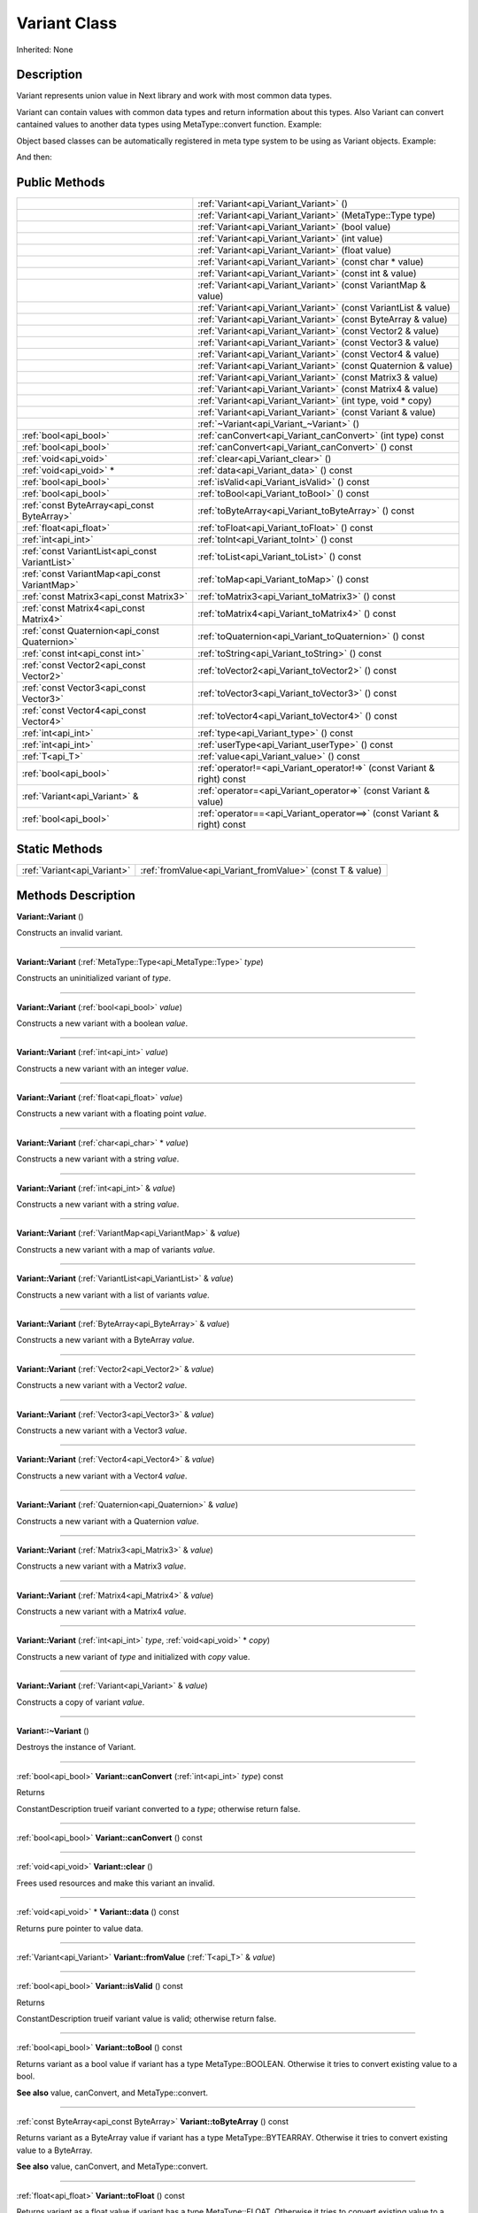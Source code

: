 .. _api_Variant:
Variant Class
================

Inherited: None

.. _api_Variant_description:
Description
-----------

Variant represents union value in Next library and work with most common data types.

Variant can contain values with common data types and return information about this types. Also Variant can convert cantained values to another data types using MetaType::convert function. Example:

Object based classes can be automatically registered in meta type system to be using as Variant objects. Example:

And then:



.. _api_Variant_public:
Public Methods
--------------

+-------------------------------------------------+-------------------------------------------------------------------------+
|                                                 | :ref:`Variant<api_Variant_Variant>` ()                                  |
+-------------------------------------------------+-------------------------------------------------------------------------+
|                                                 | :ref:`Variant<api_Variant_Variant>` (MetaType::Type  type)              |
+-------------------------------------------------+-------------------------------------------------------------------------+
|                                                 | :ref:`Variant<api_Variant_Variant>` (bool  value)                       |
+-------------------------------------------------+-------------------------------------------------------------------------+
|                                                 | :ref:`Variant<api_Variant_Variant>` (int  value)                        |
+-------------------------------------------------+-------------------------------------------------------------------------+
|                                                 | :ref:`Variant<api_Variant_Variant>` (float  value)                      |
+-------------------------------------------------+-------------------------------------------------------------------------+
|                                                 | :ref:`Variant<api_Variant_Variant>` (const char * value)                |
+-------------------------------------------------+-------------------------------------------------------------------------+
|                                                 | :ref:`Variant<api_Variant_Variant>` (const int & value)                 |
+-------------------------------------------------+-------------------------------------------------------------------------+
|                                                 | :ref:`Variant<api_Variant_Variant>` (const VariantMap & value)          |
+-------------------------------------------------+-------------------------------------------------------------------------+
|                                                 | :ref:`Variant<api_Variant_Variant>` (const VariantList & value)         |
+-------------------------------------------------+-------------------------------------------------------------------------+
|                                                 | :ref:`Variant<api_Variant_Variant>` (const ByteArray & value)           |
+-------------------------------------------------+-------------------------------------------------------------------------+
|                                                 | :ref:`Variant<api_Variant_Variant>` (const Vector2 & value)             |
+-------------------------------------------------+-------------------------------------------------------------------------+
|                                                 | :ref:`Variant<api_Variant_Variant>` (const Vector3 & value)             |
+-------------------------------------------------+-------------------------------------------------------------------------+
|                                                 | :ref:`Variant<api_Variant_Variant>` (const Vector4 & value)             |
+-------------------------------------------------+-------------------------------------------------------------------------+
|                                                 | :ref:`Variant<api_Variant_Variant>` (const Quaternion & value)          |
+-------------------------------------------------+-------------------------------------------------------------------------+
|                                                 | :ref:`Variant<api_Variant_Variant>` (const Matrix3 & value)             |
+-------------------------------------------------+-------------------------------------------------------------------------+
|                                                 | :ref:`Variant<api_Variant_Variant>` (const Matrix4 & value)             |
+-------------------------------------------------+-------------------------------------------------------------------------+
|                                                 | :ref:`Variant<api_Variant_Variant>` (int  type, void * copy)            |
+-------------------------------------------------+-------------------------------------------------------------------------+
|                                                 | :ref:`Variant<api_Variant_Variant>` (const Variant & value)             |
+-------------------------------------------------+-------------------------------------------------------------------------+
|                                                 | :ref:`~Variant<api_Variant_~Variant>` ()                                |
+-------------------------------------------------+-------------------------------------------------------------------------+
|                           :ref:`bool<api_bool>` | :ref:`canConvert<api_Variant_canConvert>` (int  type) const             |
+-------------------------------------------------+-------------------------------------------------------------------------+
|                           :ref:`bool<api_bool>` | :ref:`canConvert<api_Variant_canConvert>` () const                      |
+-------------------------------------------------+-------------------------------------------------------------------------+
|                           :ref:`void<api_void>` | :ref:`clear<api_Variant_clear>` ()                                      |
+-------------------------------------------------+-------------------------------------------------------------------------+
|                         :ref:`void<api_void>` * | :ref:`data<api_Variant_data>` () const                                  |
+-------------------------------------------------+-------------------------------------------------------------------------+
|                           :ref:`bool<api_bool>` | :ref:`isValid<api_Variant_isValid>` () const                            |
+-------------------------------------------------+-------------------------------------------------------------------------+
|                           :ref:`bool<api_bool>` | :ref:`toBool<api_Variant_toBool>` () const                              |
+-------------------------------------------------+-------------------------------------------------------------------------+
|     :ref:`const ByteArray<api_const ByteArray>` | :ref:`toByteArray<api_Variant_toByteArray>` () const                    |
+-------------------------------------------------+-------------------------------------------------------------------------+
|                         :ref:`float<api_float>` | :ref:`toFloat<api_Variant_toFloat>` () const                            |
+-------------------------------------------------+-------------------------------------------------------------------------+
|                             :ref:`int<api_int>` | :ref:`toInt<api_Variant_toInt>` () const                                |
+-------------------------------------------------+-------------------------------------------------------------------------+
| :ref:`const VariantList<api_const VariantList>` | :ref:`toList<api_Variant_toList>` () const                              |
+-------------------------------------------------+-------------------------------------------------------------------------+
|   :ref:`const VariantMap<api_const VariantMap>` | :ref:`toMap<api_Variant_toMap>` () const                                |
+-------------------------------------------------+-------------------------------------------------------------------------+
|         :ref:`const Matrix3<api_const Matrix3>` | :ref:`toMatrix3<api_Variant_toMatrix3>` () const                        |
+-------------------------------------------------+-------------------------------------------------------------------------+
|         :ref:`const Matrix4<api_const Matrix4>` | :ref:`toMatrix4<api_Variant_toMatrix4>` () const                        |
+-------------------------------------------------+-------------------------------------------------------------------------+
|   :ref:`const Quaternion<api_const Quaternion>` | :ref:`toQuaternion<api_Variant_toQuaternion>` () const                  |
+-------------------------------------------------+-------------------------------------------------------------------------+
|                 :ref:`const int<api_const int>` | :ref:`toString<api_Variant_toString>` () const                          |
+-------------------------------------------------+-------------------------------------------------------------------------+
|         :ref:`const Vector2<api_const Vector2>` | :ref:`toVector2<api_Variant_toVector2>` () const                        |
+-------------------------------------------------+-------------------------------------------------------------------------+
|         :ref:`const Vector3<api_const Vector3>` | :ref:`toVector3<api_Variant_toVector3>` () const                        |
+-------------------------------------------------+-------------------------------------------------------------------------+
|         :ref:`const Vector4<api_const Vector4>` | :ref:`toVector4<api_Variant_toVector4>` () const                        |
+-------------------------------------------------+-------------------------------------------------------------------------+
|                             :ref:`int<api_int>` | :ref:`type<api_Variant_type>` () const                                  |
+-------------------------------------------------+-------------------------------------------------------------------------+
|                             :ref:`int<api_int>` | :ref:`userType<api_Variant_userType>` () const                          |
+-------------------------------------------------+-------------------------------------------------------------------------+
|                                 :ref:`T<api_T>` | :ref:`value<api_Variant_value>` () const                                |
+-------------------------------------------------+-------------------------------------------------------------------------+
|                           :ref:`bool<api_bool>` | :ref:`operator!=<api_Variant_operator!=>` (const Variant & right) const |
+-------------------------------------------------+-------------------------------------------------------------------------+
|                   :ref:`Variant<api_Variant>` & | :ref:`operator=<api_Variant_operator=>` (const Variant & value)         |
+-------------------------------------------------+-------------------------------------------------------------------------+
|                           :ref:`bool<api_bool>` | :ref:`operator==<api_Variant_operator==>` (const Variant & right) const |
+-------------------------------------------------+-------------------------------------------------------------------------+

.. _api_Variant_static:
Static Methods
--------------

+-----------------------------+-----------------------------------------------------------+
| :ref:`Variant<api_Variant>` | :ref:`fromValue<api_Variant_fromValue>` (const T & value) |
+-----------------------------+-----------------------------------------------------------+

.. _api_Variant_methods:
Methods Description
-------------------

.. _api_Variant_Variant:

**Variant::Variant** ()

Constructs an invalid variant.

----

.. _api_Variant_Variant:

**Variant::Variant** (:ref:`MetaType::Type<api_MetaType::Type>`  *type*)

Constructs an uninitialized variant of *type*.

----

.. _api_Variant_Variant:

**Variant::Variant** (:ref:`bool<api_bool>`  *value*)

Constructs a new variant with a boolean *value*.

----

.. _api_Variant_Variant:

**Variant::Variant** (:ref:`int<api_int>`  *value*)

Constructs a new variant with an integer *value*.

----

.. _api_Variant_Variant:

**Variant::Variant** (:ref:`float<api_float>`  *value*)

Constructs a new variant with a floating point *value*.

----

.. _api_Variant_Variant:

**Variant::Variant** (:ref:`char<api_char>` * *value*)

Constructs a new variant with a string *value*.

----

.. _api_Variant_Variant:

**Variant::Variant** (:ref:`int<api_int>` & *value*)

Constructs a new variant with a string *value*.

----

.. _api_Variant_Variant:

**Variant::Variant** (:ref:`VariantMap<api_VariantMap>` & *value*)

Constructs a new variant with a map of variants *value*.

----

.. _api_Variant_Variant:

**Variant::Variant** (:ref:`VariantList<api_VariantList>` & *value*)

Constructs a new variant with a list of variants *value*.

----

.. _api_Variant_Variant:

**Variant::Variant** (:ref:`ByteArray<api_ByteArray>` & *value*)

Constructs a new variant with a ByteArray *value*.

----

.. _api_Variant_Variant:

**Variant::Variant** (:ref:`Vector2<api_Vector2>` & *value*)

Constructs a new variant with a Vector2 *value*.

----

.. _api_Variant_Variant:

**Variant::Variant** (:ref:`Vector3<api_Vector3>` & *value*)

Constructs a new variant with a Vector3 *value*.

----

.. _api_Variant_Variant:

**Variant::Variant** (:ref:`Vector4<api_Vector4>` & *value*)

Constructs a new variant with a Vector4 *value*.

----

.. _api_Variant_Variant:

**Variant::Variant** (:ref:`Quaternion<api_Quaternion>` & *value*)

Constructs a new variant with a Quaternion *value*.

----

.. _api_Variant_Variant:

**Variant::Variant** (:ref:`Matrix3<api_Matrix3>` & *value*)

Constructs a new variant with a Matrix3 *value*.

----

.. _api_Variant_Variant:

**Variant::Variant** (:ref:`Matrix4<api_Matrix4>` & *value*)

Constructs a new variant with a Matrix4 *value*.

----

.. _api_Variant_Variant:

**Variant::Variant** (:ref:`int<api_int>`  *type*, :ref:`void<api_void>` * *copy*)

Constructs a new variant of *type* and initialized with *copy* value.

----

.. _api_Variant_Variant:

**Variant::Variant** (:ref:`Variant<api_Variant>` & *value*)

Constructs a copy of variant *value*.

----

.. _api_Variant_~Variant:

**Variant::~Variant** ()

Destroys the instance of Variant.

----

.. _api_Variant_canConvert:

:ref:`bool<api_bool>`  **Variant::canConvert** (:ref:`int<api_int>`  *type*) const

Returns

ConstantDescription
trueif variant converted to a *type*; otherwise return
false.


----

.. _api_Variant_canConvert:

:ref:`bool<api_bool>`  **Variant::canConvert** () const

----

.. _api_Variant_clear:

:ref:`void<api_void>`  **Variant::clear** ()

Frees used resources and make this variant an invalid.

----

.. _api_Variant_data:

:ref:`void<api_void>` * **Variant::data** () const

Returns pure pointer to value data.

----

.. _api_Variant_fromValue:

:ref:`Variant<api_Variant>`  **Variant::fromValue** (:ref:`T<api_T>` & *value*)

----

.. _api_Variant_isValid:

:ref:`bool<api_bool>`  **Variant::isValid** () const

Returns

ConstantDescription
trueif variant value is valid; otherwise return
false.


----

.. _api_Variant_toBool:

:ref:`bool<api_bool>`  **Variant::toBool** () const

Returns variant as a bool value if variant has a type MetaType::BOOLEAN. Otherwise it tries to convert existing value to a bool.

**See also** value, canConvert, and MetaType::convert.

----

.. _api_Variant_toByteArray:

:ref:`const ByteArray<api_const ByteArray>`  **Variant::toByteArray** () const

Returns variant as a ByteArray value if variant has a type MetaType::BYTEARRAY. Otherwise it tries to convert existing value to a ByteArray.

**See also** value, canConvert, and MetaType::convert.

----

.. _api_Variant_toFloat:

:ref:`float<api_float>`  **Variant::toFloat** () const

Returns variant as a float value if variant has a type MetaType::FLOAT. Otherwise it tries to convert existing value to a float.

**See also** value, canConvert, and MetaType::convert.

----

.. _api_Variant_toInt:

:ref:`int<api_int>`  **Variant::toInt** () const

Returns variant as an integer value if variant has a type MetaType::INTEGER. Otherwise it tries to convert existing value to an integer.

**See also** value, canConvert, and MetaType::convert.

----

.. _api_Variant_toList:

:ref:`const VariantList<api_const VariantList>`  **Variant::toList** () const

Returns variant as a variant list value if variant has a type MetaType::VARIANTLIST. Otherwise it tries to convert existing value to a variant list.

**See also** value, canConvert, and MetaType::convert.

----

.. _api_Variant_toMap:

:ref:`const VariantMap<api_const VariantMap>`  **Variant::toMap** () const

Returns variant as a variant map value if variant has a type MetaType::VARIANTMAP. Otherwise it tries to convert existing value to a variant map.

**See also** value, canConvert, and MetaType::convert.

----

.. _api_Variant_toMatrix3:

:ref:`const Matrix3<api_const Matrix3>`  **Variant::toMatrix3** () const

Returns variant as a Matrix3 value if variant has a type MetaType::MATRIX3. Otherwise it tries to convert existing value to a Matrix3.

**See also** value, canConvert, and MetaType::convert.

----

.. _api_Variant_toMatrix4:

:ref:`const Matrix4<api_const Matrix4>`  **Variant::toMatrix4** () const

Returns variant as a Matrix4 value if variant has a type MetaType::MATRIX4. Otherwise it tries to convert existing value to a Matrix4.

**See also** value, canConvert, and MetaType::convert.

----

.. _api_Variant_toQuaternion:

:ref:`const Quaternion<api_const Quaternion>`  **Variant::toQuaternion** () const

Returns variant as a Quaternion value if variant has a type MetaType::QUATERNION. Otherwise it tries to convert existing value to a Quaternion.

**See also** value, canConvert, and MetaType::convert.

----

.. _api_Variant_toString:

:ref:`const int<api_const int>`  **Variant::toString** () const

Returns variant as a string value if variant has a type MetaType::STRING. Otherwise it tries to convert existing value to a string.

**See also** value, canConvert, and MetaType::convert.

----

.. _api_Variant_toVector2:

:ref:`const Vector2<api_const Vector2>`  **Variant::toVector2** () const

Returns variant as a Vector2 value if variant has a type MetaType::VECTOR2. Otherwise it tries to convert existing value to a Vector2.

**See also** value, canConvert, and MetaType::convert.

----

.. _api_Variant_toVector3:

:ref:`const Vector3<api_const Vector3>`  **Variant::toVector3** () const

Returns variant as a Vector3 value if variant has a type MetaType::VECTOR3. Otherwise it tries to convert existing value to a Vector3.

**See also** value, canConvert, and MetaType::convert.

----

.. _api_Variant_toVector4:

:ref:`const Vector4<api_const Vector4>`  **Variant::toVector4** () const

Returns variant as a Vector4 value if variant has a type MetaType::VECTOR4. Otherwise it tries to convert existing value to a Vector4.

**See also** value, canConvert, and MetaType::convert.

----

.. _api_Variant_type:

:ref:`int<api_int>`  **Variant::type** () const

Returns type of variant value.

**Note:** If type of variant is user defined then fonction return MetaType::USERTYPE. To get the real type id use userType.

**See also** userType.

----

.. _api_Variant_userType:

:ref:`int<api_int>`  **Variant::userType** () const

Returns user type of variant value.

**See also** type.

----

.. _api_Variant_value:

:ref:`T<api_T>`  **Variant::value** () const

----

.. _api_Variant_operator!=:

:ref:`bool<api_bool>`  **Variant::operator!=** (:ref:`Variant<api_Variant>` & *right*) const

Compares a this variant with variant *right* value. Returns true if variants are NOT equal; otherwise returns false.

----

.. _api_Variant_operator=:

:ref:`Variant<api_Variant>` & **Variant::operator=** (:ref:`Variant<api_Variant>` & *value*)

Assigns the *value* of the variant to this variant.

----

.. _api_Variant_operator==:

:ref:`bool<api_bool>`  **Variant::operator==** (:ref:`Variant<api_Variant>` & *right*) const

Compares a this variant with variant *right* value. Returns true if variants are equal; otherwise returns false.

----


